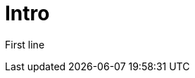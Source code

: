 ifndef::ROOT_PATH[:ROOT_PATH: ../../..]

[#org_sfvl_samples_mytestwithouttitleononetest_intro]
= Intro

First line